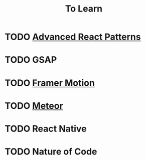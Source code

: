 #+title: To Learn

* TODO [[https://egghead.io/courses/advanced-react-component-patterns][Advanced React Patterns]]
* TODO GSAP
* TODO [[https://www.leveluptutorials.com/tutorials/advanced-animating-react-with-framer-motion][Framer Motion]]
* TODO [[https://www.meteor-tuts.com/][Meteor]]
* TODO React Native
* TODO Nature of Code
